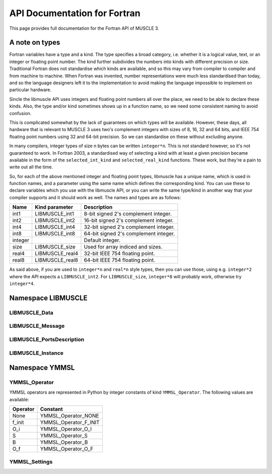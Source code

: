 .. _api-docs-fortran:

API Documentation for Fortran
=============================

This page provides full documentation for the Fortran API of MUSCLE 3.

A note on types
---------------

Fortran variables have a type and a kind. The type specifies a broad category,
i.e. whether it is a logical value, text, or an integer or floating point
number. The kind further subdivides the numbers into kinds with different
precision or size. Traditional Fortran does not standardise which kinds are
available, and so this may vary from compiler to compiler and from machine to
machine. When Fortran was invented, number representations were much less
standardised than today, and so the language designers left it to the
implementation to avoid making the language impossible to implement on
particular hardware.

Sincle the libmuscle API uses integers and floating point numbers all over the
place, we need to be able to declare these kinds. Also, the type and/or kind
sometimes shows up in a function name, so we need some consistent naming to
avoid confusion.

This is complicated somewhat by the lack of guarantees on which types will be
available. However, these days, all hardware that is relevant to MUSCLE 3 uses
two's complement integers with sizes of 8, 16, 32 and 64 bits, and IEEE 754
floating point numbers using 32 and 64-bit precision. So we can standardise on
these without excluding anyone.

In many compilers, integer types of size n bytes can be written ``integer*n``.
This is not standard however, so it's not guaranteed to work. In Fortran 2003,
a standardised way of selecting a kind with at least a given precision became
available in the form of the ``selected_int_kind`` and ``selected_real_kind``
functions. These work, but they're a pain to write out all the time.

So, for each of the above mentioned integer and floating point types, libmuscle
has a unique name, which is used in function names, and a parameter using the
same name which defines the corresponding kind. You can use these to declare
variables which you use with the libmuscle API, or you can write the same
type/kind in another way that your compiler supports and it should work as well.
The names and types are as follows:

+---------+-----------------+----------------------------------------+
|  Name   | Kind parameter  | Description                            |
+=========+=================+========================================+
|  int1   | LIBMUSCLE_int1  | 8-bit signed 2's complement integer.   |
+---------+-----------------+----------------------------------------+
|  int2   | LIBMUSCLE_int2  | 16-bit signed 2's complement integer.  |
+---------+-----------------+----------------------------------------+
|  int4   | LIBMUSCLE_int4  | 32-bit signed 2's complement integer.  |
+---------+-----------------+----------------------------------------+
|  int8   | LIBMUSCLE_int8  | 64-bit signed 2's complement integer.  |
+---------+-----------------+----------------------------------------+
| integer |                 | Default integer.                       |
+---------+-----------------+----------------------------------------+
|  size   | LIBMUSCLE_size  | Used for array indiced and sizes.      |
+---------+-----------------+----------------------------------------+
|  real4  | LIBMUSCLE_real4 | 32-bit IEEE 754 floating point.        |
+---------+-----------------+----------------------------------------+
|  real8  | LIBMUSCLE_real8 | 64-bit IEEE 754 floating point.        |
+---------+-----------------+----------------------------------------+

As said above, if you are used to ``integer*n`` and ``real*n`` style types, then
you can use those, using e.g. ``integer*2`` where the API expects a
``LIBMUSCLE_int2``. For ``LIBMUSCLE_size``, ``integer*8`` will probably work,
otherwise try ``integer*4``.


Namespace LIBMUSCLE
-------------------

.. f:module:: libmuscle
    :synopsis: Fortran module for libmuscle

.. f:currentmodule:: libmuscle

LIBMUSCLE_Data
``````````````
.. f:type:: LIBMUSCLE_Data

    Represents a libmuscle Data object. This is an opaque object that may be
    returned from and passed to libmuscle functions, but does not contain any
    directly accessible members.

    With respect to creation, assignment and copying, :f:type:`LIBMUSCLE_Data`
    objects act like Python objects: basic values (logicals, strings, integers
    and reals) get copied, while for lists, dictionaries, and byte arrays, the
    variable contains a reference which gets copied.

.. f:type:: LIBMUSCLE_DataConstRef

    Represents a read-only reference to a libmuscle Data object. This is an
    opaque object like :f:type:`LIBMUSCLE_Data`. DataConstRef objects work
    exactly the same as Data objects, except that the names of the corresponding
    functions start with ``LIBMUSCLE_DataConstRef``, and that only creation,
    freeing, and non-modifying operations are supported. Since these functions
    are otherwise identical, they are not documented separately here. If you
    want to know how to use say ``LIBMUSCLE_DataConstRef_as_int8``, look
    up :f:func:`LIBMUSCLE_Data_as_int8`.

    This class is mainly used to represent received messages, which should not
    be modified.

.. f:function:: LIBMUSCLE_Data_create()

    Creates a Data object representing nil.

    Nil is a special "no data" value, like nullptr in C++ or None in Python.

    :r obj: The new Data object
    :rtype obj: LIBMUSCLE_Data

.. f:function:: LIBMUSCLE_Data_create(value)

    Creates a Data object representing a logical value.

    :p logical value: The value to represent.
    :r obj: The new Data object
    :rtype obj: LIBMUSCLE_Data

.. f:function:: LIBMUSCLE_Data_create(value)

    Creates a Data object representing a character value.

    :p character value: The value to represent.
    :r obj: The new Data object
    :rtype obj: LIBMUSCLE_Data

.. f:function:: LIBMUSCLE_Data_create(value)

    Creates a Data object representing an integer value. Supported kinds are
    the default ``integer`` kind, and ``LIBMUSCLE_intN`` with N set to 1, 2, 4
    or 8. See the note at the top of this page for more on integer types in
    libmuscle.

    Note that while libmuscle supports unsigned integers, these don't exist
    in Fortran. They will be mapped to the corresponding signed type, which
    may cause a silent overflow if the number is out of the signed type's
    range.

    :p integer value: The value to represent (see above).
    :r obj: The new Data object
    :rtype obj: LIBMUSCLE_Data

.. f:function:: LIBMUSCLE_Data_create(value)

    Creates a Data object representing a real value. Supported kinds are
    ``LIBMUSCLE_real4`` and ``LIBMUSCLE_real8``. See the note at the top of this
    page for more on real types in libmuscle.

    :p real value: The value to represent.
    :r obj: The new Data object
    :rtype obj: LIBMUSCLE_Data

.. f:function:: LIBMUSCLE_Data_create(value)

    Creates a Data object containing a :f:type:`YMMSL_Settings` object.

    :p YMMSL_Settings value: The Settings value to represent.
    :r obj: The new Data object.
    :rtype obj: LIBMUSCLE_Data

.. f:function:: LIBMUSCLE_Data_create_dict()

    Creates a Data object containing an empty dictionary.

    :r obj: The new Data object
    :rtype obj: LIBMUSCLE_Data

.. f:function:: LIBMUSCLE_Data_create_list()

    Creates a Data object containing an empty list.

    :r obj: The new Data object
    :rtype obj: LIBMUSCLE_Data

.. f:function:: LIBMUSCLE_Data_create_nils(size)

    Creates a Data object containing a list of ``size`` nil values.

    :p integer size: The number of nil values to put into the list
        (kind=LIBMUSCLE_size).
    :r obj: The new Data object
    :rtype obj: LIBMUSCLE_Data

.. f:function:: LIBMUSCLE_Data_create_byte_array(size)

    Creates a Data object containing a byte array of the given number of bytes.

    :p integer size: The number of bytes to allocate for the array
            (LIBMUSCLE_size).
    :r obj: The new Data object.
    :rtype obj: LIBMUSCLE_Data

.. f:function:: LIBMUSCLE_Data_create_byte_array(buf)

    Creates a Data object referring to the given data.

    The buffer passed will not be copied! This creates a Data object that refers
    to your buffer, and you need to make sure that that buffer exists for as
    long as the Data object (and/or any copies of it) is used.

    Example:

    .. code-block:: fortran

        type(LIBMUSCLE_Data) :: d1
        character(len=1), dimension(1024) :: bytes
        character(len=1), dimension(:), allocatable :: buf

        ! Create some data
        do i = 1, 1024
            bytes(i) = achar(mod(i, 256))
        end do

        ! Create a Data object referring to it
        d1 = LIBMUSCLE_Data_create_byte_array(bytes)
        ! Now d1 contains a byte array of size 1024

        ! Extract the data again, into a new buffer
        allocate(buf(LIBMUSCLE_Data_size(d1)))
        call LIBMUSCLE_Data_as_byte_array(d1, buf)
        ! Now, ichar(buf(i)) equals mod(i, 256)

        ! Clean up the buffer and the Data object
        deallocate(buf)
        call LIBMUSCLE_Data_free(d1)

    :p character buf: An array of characters to refer to.
    :r obj: The new Data object
    :rtype obj: LIBMUSCLE_Data

.. f:subroutine:: LIBMUSCLE_Data_free(self)

    Frees a Data object.

    This frees the resources associated with the given Data object. Do not use
    the object for anything after calling this, because it will be invalid.

    :p LIBMUSCLE_Data self: The Data object to free.

.. f:subroutine:: LIBMUSCLE_Data_set(self, value)

    Assigns the value of Data object ``value`` to Data object ``self``. Both
    ``value`` and ``self`` must have a value (nil is okay, but an uninitialised
    :f:type:`LIBMUSCLE_Data` is not). If ``value`` holds a basic type, then the
    value will be copied into ``self``, overwriting any previous value in
    ``self``. If ``value`` holds a list, dict, or byte array, then ``self`` will
    end up referring to the same object as ``value``.

    If you haven't created ``self`` yet, then it's shorter to use
    :f:func:`LIBMUSCLE_Data_create`.

    This is the equivalent of ``self = value`` in C++ or Python.

    :p LIBMUSCLE_Data self: The Data object to assign to.
    :p LIBMUSCLE_Data value: The Data object to assign from.

.. f:subroutine:: LIBMUSCLE_Data_set(self, value)

    Assigns the value of ``value`` to ``self``. ``self`` must be an initialised
    :f:type:`LIBMUSCLE_Data` object. If your target :f:type:`LIBMUSCLE_Data`
    object does not exist yet, use :f:func:`LIBMUSCLE_Data_create` instead.

    This is the equivalent of ``self = value`` in C++ or Python.

    Value may be of types ``logical``, ``character``, ``integer`` or ``real``.
    Integer kinds may be those representing 8-bit, 16-bit, 32-bit and 64-bit
    values, real kinds may be 32-bit single and 64-bit double precision.

    :p LIBMUSCLE_Data self: The Data object to assign to.
    :p ``see_above`` value: The value to assign from.

.. f:function:: LIBMUSCLE_Data_is_a_logical(self)

    Determine whether the Data object contains a logical (boolean) value.

    :p LIBMUSCLE_Data self: The Data object to inspect.
    :r is: True if the object contains a logical value.
    :rtype is: logical

.. f:function:: LIBMUSCLE_Data_is_a_character(self)

    Determine whether the Data object contains a character (string) value.

    :p LIBMUSCLE_Data self: The Data object to inspect.
    :r is: True if the object contains a character value.
    :rtype is: logical

.. f:function:: LIBMUSCLE_Data_is_a_int(self)

    Determine whether the Data object contains an integer value.

    :p LIBMUSCLE_Data self: The Data object to inspect.
    :r is: True if the object contains an integer value.
    :rtype is: logical

.. f:function:: LIBMUSCLE_Data_is_a_int1(self)

    Determine whether the Data object contains an integer value.

    :p LIBMUSCLE_Data self: The Data object to inspect.
    :r is: True if the object contains an integer value.
    :rtype is: logical

.. f:function:: LIBMUSCLE_Data_is_a_int2(self)

    Determine whether the Data object contains an integer value.

    :p LIBMUSCLE_Data self: The Data object to inspect.
    :r is: True if the object contains an integer value.
    :rtype is: logical

.. f:function:: LIBMUSCLE_Data_is_a_int4(self)

    Determine whether the Data object contains an integer value.

    :p LIBMUSCLE_Data self: The Data object to inspect.
    :r is: True if the object contains an integer value.
    :rtype is: logical

.. f:function:: LIBMUSCLE_Data_is_a_real4(self)

    Determine whether the Data object contains a single precision floating
    point value.

    :p LIBMUSCLE_Data self: The Data object to inspect.
    :r is: True if the object contains a single precision float value.
    :rtype is: logical

.. f:function:: LIBMUSCLE_Data_is_a_real8(self)

    Determine whether the Data object contains a double precision floating
    point value.

    :p LIBMUSCLE_Data self: The Data object to inspect.
    :r is: True if the object contains a double precision float value.
    :rtype is: logical

.. f:function:: LIBMUSCLE_Data_is_a_settings(self)

    Determine whether the Data object contains a Settings value.

    :p LIBMUSCLE_Data self: The Data object to inspect.
    :r is: True if the object contains a Settings value.
    :rtype is: logical

.. f:function:: LIBMUSCLE_Data_is_nil(self)

    Determine whether the Data object contains a nil value.

    :p LIBMUSCLE_Data self: The Data object to inspect.
    :r is: True if the object contains a nil value.
    :rtype is: logical

.. f:function:: LIBMUSCLE_Data_is_a_dict(self)

    Determine whether the Data object contains a dictionary value.

    :p LIBMUSCLE_Data self: The Data object to inspect.
    :r is: True if the object contains a dictionary.
    :rtype is: logical

.. f:function:: LIBMUSCLE_Data_is_a_list(self)

    Determine whether the Data object contains a list value.

    :p LIBMUSCLE_Data self: The Data object to inspect.
    :r is: True if the object contains a list.
    :rtype is: logical

.. f:function:: LIBMUSCLE_Data_is_a_byte_array(self)

    Determine whether the Data object contains a byte array value.

    :p LIBMUSCLE_Data self: The Data object to inspect.
    :r is: True if the object contains a byte array.
    :rtype is: logical

.. f:function:: LIBMUSCLE_Data_size(self)

    Returns the size of a list (number of items), dict (number of key/value
    pairs), or byte array (number of bytes).

    :p LIBMUSCLE_Data self: The Data object to get the size of.
    :r size: The size of the object.
    :rtype size: integer (kind=LIBMUSCLE_size)

.. f:function:: LIBMUSCLE_Data_as_logical(self, err_code, err_msg)

    Access a logical value.

    You can use :f:func:`LIBMUSCLE_Data_is_a_logical` to ascertain that the Data
    object contains a logical value.

    If the Data object does not contain a logical (boolean) value, then an error
    message will be printed and execution will be halted.

    Alternatively, you can pass an argument for ``err_code``, or for both
    ``err_code`` and ``err_msg``, to catch the error.

    If ``err_code`` equals ``LIBMUSCLE_success`` after the call, then the
    returned value is the logical value held in this Data object. If it equals
    ``LIBMUSCLE_runtime_error``, the Data value did not contain a logical
    (boolean) value. If you passed an ``err_msg`` argument as well, then the
    passed variable will contain an appropriate error message in case of error,
    and needs to be deallocated (using ``deallocate()``) when you're done with
    it.

    Example:

    .. code-block:: fortran

        type(LIBMUSCLE_Data) :: mydata
        integer :: err_code
        logical :: val
        character(len=:), allocatable :: str, err_msg

        ! Create data object containing a logical value
        mydata = LIBMUSCLE_Data_create(.true.)
        ! Retrieve the value
        val = LIBMUSCLE_Data_as_logical(mydata)
        ! val equals .true. here
        ! Attempt to (incorrectly) retrieve a character value
        str = LIBMUSCLE_Data_as_character(mydata, err_code, err_msg)
        if (err_code .ne. LIBMUSCLE_success) then
            print *, err_msg
            ! Need to free the memory if an error message was returned
            deallocate(err_msg)
        end if
        ! Free the data object
        call LIBMUSCLE_Data_free(mydata)

    :p LIBMUSCLE_Data self: The Data object to get a logical value out of.
    :p integer err_code: An error code output (optional).
    :p character err_msg: An error message output (allocatable, optional).
    :r value: The value.
    :rtype value: logical

.. f:function:: LIBMUSCLE_Data_as_character(self, err_code, err_msg)

    Access a character (string) value.

    You can use :f:func:`LIBMUSCLE_Data_is_a_character` to ascertain that the
    Data object contains a character value.

    If the Data object does not contain a character (string) value, then an
    error message will be printed and execution will be halted.

    Alternatively, you can pass an argument for ``err_code``, or for both
    ``err_code`` and ``err_msg``, to catch the error.

    If ``err_code`` equals ``LIBMUSCLE_success`` after the call, then the
    returned value is the character value held in this Data object. If it equals
    ``LIBMUSCLE_runtime_error``, the Data value did not contain a character
    (string) value. If you passed an ``err_msg`` argument as well, then the
    passed variable will contain an appropriate error message in case of error,
    and needs to be deallocated (using ``deallocate()``) when you're done with
    it.

    Note that the result variable will be allocated (unless an error occurs),
    and must be deallocated when you're done with the resulting string, or
    you'll have a memory leak.

    Example:

    .. code-block:: fortran

        type(LIBMUSCLE_Data) :: mydata
        character(len=:), allocatable :: str

        ! Create a data object containing a character value
        mydata = LIBMUSCLE_Data_create('Example')
        ! Retrieve the value
        str = LIBMUSCLE_Data_as_character(mydata)
        ! Free the retrieved copy of the character
        deallocate(str)
        ! Free the data object
        call LIBMUSCLE_Data_free(mydat

    See :f:func:`LIBMUSCLE_Data_as_logical` for an example of error handling.

    :p LIBMUSCLE_Data self The Data object to get a character out of.
    :p integer err_code: An error code output (optional)
    :p character err_msg: An error message output (allocatable, optional).
    :r value: The value.
    :rtype value: character(len=:), allocatable

.. f:function:: LIBMUSCLE_Data_as_int(self, err_code, err_msg)

    Access an integer value of default kind.

    You can use :f:func:`LIBMUSCLE_Data_is_a_int` to ascertain that the Data
    object contains a default integer value.

    If the Data object does not contain an integer value, then an error
    message will be printed and execution will be halted.

    Alternatively, you can pass an argument for ``err_code``, or for both
    ``err_code`` and ``err_msg``, to catch the error.

    If ``err_code`` equals ``LIBMUSCLE_success`` after the call, then the
    returned value is the integer value held in this Data object. If it equals
    ``LIBMUSCLE_runtime_error``, the Data value did not contain an integer
    value. If you passed an ``err_msg`` argument as well, then the passed
    variable will contain an appropriate error message in case of error, and
    needs to be deallocated (using ``deallocate()``) when you're done with it.

    Example:

    .. code-block:: fortran

        type(LIBMUSCLE_Data) :: mydata
        integer :: number

        ! Create a data object containing an integer value
        mydata = LIBMUSCLE_Data_create(42424242)
        ! Retrieve the value
        number = LIBMUSCLE_Data_as_int(mydata)
        ! Free the data object
        call LIBMUSCLE_Data_free(mydata)

    See :f:func:`LIBMUSCLE_Data_as_logical` for an example of error handling.

    :p LIBMUSCLE_Data self The Data object to get an integer value out of.
    :p integer err_code: An error code output (optional)
    :p character err_msg: An error message output (allocatable, optional).
    :r value: The value.
    :rtype value: integer

.. f:function:: LIBMUSCLE_Data_as_int1(self, err_code, err_msg)

    Access an int value that fits in 8 bits.

    You can use :f:func:`LIBMUSCLE_Data_is_a_int1` to ascertain that the Data
    object contains an ``int1`` value.

    If the Data object does not contain a ``LIBMUSCLE_int1`` (integer with
    ``selected_int_kind(2)``) value, then an error message will be printed and
    execution will be halted.

    Alternatively, you can pass an argument for ``err_code``, or for both
    ``err_code`` and ``err_msg``, to catch the error.

    If ``err_code`` equals ``LIBMUSCLE_success`` after the call, then the
    returned value is the integer value held in this Data object. If it equals
    ``LIBMUSCLE_runtime_error``, the Data value did not contain an integer
    value. If you passed an ``err_msg`` argument as well, then the passed
    variable will contain an appropriate error message in case of error, and
    needs to be deallocated (using ``deallocate()``) when you're done with it.

    Example:

    .. code-block:: fortran

        type(LIBMUSCLE_Data) :: mydata
        integer(kind=LIBMUSCLE_int1) :: number

        ! Create a data object containing an integer value
        mydata = LIBMUSCLE_Data_create(42_LIBMUSCLE_int1)
        ! Retrieve the value
        number = LIBMUSCLE_Data_as_int1(mydata)
        ! Free the data object
        call LIBMUSCLE_Data_free(mydata)

    See :f:func:`LIBMUSCLE_Data_as_logical` for an example of error handling.

    :p LIBMUSCLE_Data self The Data object to get an integer value out of.
    :p integer err_code: An error code output (optional)
    :p character err_msg: An error message output (allocatable, optional).
    :r value: The value.
    :rtype value: integer(kind=LIBMUSCLE_int1)

.. f:function:: LIBMUSCLE_Data_as_int2(self, err_code, err_msg)

    Access an int value that fits in 16 bits.

    You can use :f:func:`LIBMUSCLE_Data_is_a_int2` to ascertain that the Data
    object contains an integer value.

    If the Data object does not contain a ``LIBMUSCLE_int2`` (integer with
    ``selected_int_kind(4)``) value, then an error message will be printed and
    execution will be halted.

    Alternatively, you can pass an argument for ``err_code``, or for both
    ``err_code`` and ``err_msg``, to catch the error.

    If ``err_code`` equals ``LIBMUSCLE_success`` after the call, then the
    returned value is the integer value held in this Data object. If it equals
    ``LIBMUSCLE_runtime_error``, the Data value did not contain an integer
    value. If you passed an ``err_msg`` argument as well, then the passed
    variable will contain an appropriate error message in case of error, and
    needs to be deallocated (using ``deallocate()``) when you're done with it.

    Example:

    .. code-block:: fortran

        type(LIBMUSCLE_Data) :: mydata
        integer(kind=LIBMUSCLE_int2) :: number

        ! Create a data object containing an integer value
        mydata = LIBMUSCLE_Data_create(4242_LIBMUSCLE_int2)
        ! Retrieve the value
        number = LIBMUSCLE_Data_as_int2(mydata)
        ! Free the data object
        call LIBMUSCLE_Data_free(mydata)

    See :f:func:`LIBMUSCLE_Data_as_logical` for an example of error handling.

    :p LIBMUSCLE_Data self The Data object to get an integer value out of.
    :p integer err_code: An error code output (optional)
    :p character err_msg: An error message output (allocatable, optional).
    :r value: The value.
    :rtype value: integer(kind=LIBMUSCLE_int2)

.. f:function:: LIBMUSCLE_Data_as_int4(self, err_code, err_msg)

    Access an integer value.

    You can use :f:func:`LIBMUSCLE_Data_is_a_int4` to ascertain that the Data
    object contains an integer value of kind ``LIBMUSCLE_int4``.

    If the Data object does not contain an int (integer) value, then an error
    message will be printed and execution will be halted.

    Alternatively, you can pass an argument for ``err_code``, or for both
    ``err_code`` and ``err_msg``, to catch the error.

    If ``err_code`` equals ``LIBMUSCLE_success`` after the call, then the
    returned value is the integer value held in this Data object. If it equals
    ``LIBMUSCLE_runtime_error``, the Data value did not contain an integer
    value. If you passed an ``err_msg`` argument as well, then the passed
    variable will contain an appropriate error message in case of error, and
    needs to be deallocated (using ``deallocate()``) when you're done with it.

    Example:

    .. code-block:: fortran

        type(LIBMUSCLE_Data) :: mydata
        integer(LIBMUSCLE_int4) :: number

        ! Create a data object containing an integer value
        mydata = LIBMUSCLE_Data_create(42424242_LIBMUSCLE_int4)
        ! Retrieve the value
        number = LIBMUSCLE_Data_as_int4(mydata)
        ! Free the data object
        call LIBMUSCLE_Data_free(mydata)

    See :f:func:`LIBMUSCLE_Data_as_logical` for an example of error handling.

    :p LIBMUSCLE_Data self The Data object to get an integer value out of.
    :p integer err_code: An error code output (optional)
    :p character err_msg: An error message output (allocatable, optional).
    :r value: The value.
    :rtype value: integer(LIBMUSCLE_int4)

.. f:function:: LIBMUSCLE_Data_as_int8(self, err_code, err_msg)

    Access an integer value of kind ``LIBMUSCLE_int8``..

    You can use :f:func:`LIBMUSCLE_Data_is_a_int8` to ascertain that the Data
    object contains a 64-bit integer value.

    If the Data object does not contain a ``LIBMUSCLE_int8`` (integer with
    ``selected_int_kind(18)``) value, then an error message will be printed and
    execution will be halted.

    Alternatively, you can pass an argument for ``err_code``, or for both
    ``err_code`` and ``err_msg``, to catch the error.

    If ``err_code`` equals ``LIBMUSCLE_success`` after the call, then the
    returned value is the integer value held in this Data object. If it equals
    ``LIBMUSCLE_runtime_error``, the Data value did not contain an integer
    value. If you passed an ``err_msg`` argument as well, then the passed
    variable will contain an appropriate error message in case of error, and
    needs to be deallocated (using ``deallocate()``) when you're done with it.

    Example:

    .. code-block:: fortran

        type(LIBMUSCLE_Data) :: mydata
        integer(kind=LIBMUSCLE_int8) :: number

        ! Create a data object containing an integer value
        mydata = LIBMUSCLE_Data_create(123456789123456789_LIBMUSCLE_int8)
        ! Retrieve the value
        number = LIBMUSCLE_Data_as_int8(mydata)
        ! Free the data object
        call LIBMUSCLE_Data_free(mydata)

    See :f:func:`LIBMUSCLE_Data_as_logical` for an example of error handling.

    :p LIBMUSCLE_Data self: The Data object to get an integer value out of.
    :p integer err_code: An error code output (optional)
    :p character err_msg: An error message output (allocatable, optional).
    :r value: The value.
    :rtype value: integer(kind=LIBMUSCLE_int8)

.. f:function:: LIBMUSCLE_Data_as_real4(self, err_code, err_msg)

    Access a single-precision (4 byte) real value.

    You can use :f:func:`LIBMUSCLE_Data_is_a_real4` to ascertain that the Data
    object contains a single-precision real value.

    If the Data object does not contain a ``LIBMUSCLE_real4`` (real with
    ``selected_real_kind(6)``) value, then an error message will be printed and
    execution will be halted.

    Alternatively, you can pass an argument for ``err_code``, or for both
    ``err_code`` and ``err_msg``, to catch the error.

    If ``err_code`` equals ``LIBMUSCLE_success`` after the call, then the
    returned value is the real value held in this Data object. If it equals
    ``LIBMUSCLE_runtime_error``, the Data value did not contain a real
    value. If you passed an ``err_msg`` argument as well, then the passed
    variable will contain an appropriate error message in case of error, and
    needs to be deallocated (using ``deallocate()``) when you're done with it.

    Example:

    .. code-block:: fortran

        type(LIBMUSCLE_Data) :: mydata
        real(kind=LIBMUSCLE_real4) :: number

        ! Create a data object containing a real value
        mydata = LIBMUSCLE_Data_create(42.0)
        ! Retrieve the value
        number = LIBMUSCLE_Data_as_real4(mydata)
        ! Free the data object
        call LIBMUSCLE_Data_free(mydata)

    See :f:func:`LIBMUSCLE_Data_as_logical` for an example of error handling.

    :p LIBMUSCLE_Data self: The Data object to get a single-precision real
            value out of.
    :p integer err_code: An error code output (optional)
    :p character err_msg: An error message output (allocatable, optional).
    :r value: The value.
    :rtype value: real(kind=LIBMUSCLE_real4)

.. f:function:: LIBMUSCLE_Data_as_real8(self, err_code, err_msg)

    Access a double-precision (8 byte) real value.

    You can use :f:func:`LIBMUSCLE_Data_is_a_real8` to ascertain that the Data
    object contains a double-precision real value.

    If the Data object does not contain a ``LIBMUSCLE_real8`` (real with
    ``selected_real_kind(15)``) value, then an error message will be printed and
    execution will be halted.

    Alternatively, you can pass an argument for ``err_code``, or for both
    ``err_code`` and ``err_msg``, to catch the error.

    If ``err_code`` equals ``LIBMUSCLE_success`` after the call, then the
    returned value is the real value held in this Data object. If it equals
    ``LIBMUSCLE_runtime_error``, the Data value did not contain a real
    value. If you passed an ``err_msg`` argument as well, then the passed
    variable will contain an appropriate error message in case of error, and
    needs to be deallocated (using ``deallocate()``) when you're done with it.

    Example:

    .. code-block:: fortran

        type(LIBMUSCLE_Data) :: mydata
        real(kind=LIBMUSCLE_real8) :: number

        ! Create a data object containing a real value
        mydata = LIBMUSCLE_Data_create(42.0d0)
        ! Retrieve the value
        number = LIBMUSCLE_Data_as_real8(mydata)
        ! Free the data object
        call LIBMUSCLE_Data_free(mydata)

    See :f:func:`LIBMUSCLE_Data_as_logical` for an example of error handling.

    :p LIBMUSCLE_Data self: The Data object to get a double-precision real value
            out of.
    :p integer err_code: An error code output (optional)
    :p character err_msg: An error message output (allocatable, optional).
    :r value: The value.
    :rtype value: real(kind=LIBMUSCLE_real8)

.. f:function:: LIBMUSCLE_Data_as_settings(self, err_code, err_msg)

    Access a :f:type:`YMMSL_Settings` value.

    You can use :f:func:`LIBMUSCLE_Data_is_a_settings` to ascertain that the
    Data object contains a Settings-type value.

    If the Data object does not contain a :f:type:`YMMSL_Settings` value, then
    an error message will be printed and execution will be halted.

    Alternatively, you can pass an argument for ``err_code``, or for both
    ``err_code`` and ``err_msg``, to catch the error.

    If ``err_code`` equals ``LIBMUSCLE_success`` after the call, then the
    returned value is the value held in this Data object. If it equals
    ``LIBMUSCLE_runtime_error``, the Data value did not contain a Settings
    value. If you passed an ``err_msg`` argument as well, then the passed
    variable will contain an appropriate error message in case of error, and
    needs to be deallocated (using ``deallocate()``) when you're done with it.

    Example:

    .. code-block:: fortran

        type(LIBMUSCLE_Data) :: mydata
        type(YMMSL_Settings) :: settings1, settings2

        ! Create a Settings object
        settings1 = YMMSL_Settings_create()
        ! Create a data object containing the Settings value
        mydata = LIBMUSCLE_Data_create(settings1)
        ! Retrieve the value
        settings2 = LIBMUSCLE_Data_as_settings(mydata)
        ! Free the data object and the settings objects
        call YMMSL_Settings_free(settings1)
        call YMMSL_Settings_free(settings2)
        call LIBMUSCLE_Data_free(mydata)

    See :f:func:`LIBMUSCLE_Data_as_logical` for an example of error handling.

    :p LIBMUSCLE_Data self: The Data object to get a Settings value out of.
    :p integer err_code: An error code output (optional)
    :p character err_msg: An error message output (allocatable, optional).
    :r value: The value.
    :rtype value: type(YMMSL_Settings)

.. f:subroutine:: LIBMUSCLE_Data_as_byte_array(self, buf, err_code, err_msg)

    Access a byte array value by copying it into ``buf``.

    You can use :f:func:`LIBMUSCLE_Data_is_a_byte_array` to ascertain that the
    Data object contains a byte array value. You can use
    :f:func:`LIBMUSCLE_Data_size` to get the number of bytes stored.

    If the Data object does not contain a byte array (character array) value,
    then an error message will be printed and execution will be halted.

    Alternatively, you can pass an argument for ``err_code``, or for both
    ``err_code`` and ``err_msg``, to catch the error.

    If ``err_code`` equals ``LIBMUSCLE_success`` after the call, then the
    contents of this variable will have been copied into ``buf``. If it equals
    ``LIBMUSCLE_runtime_error``, the Data value did not contain a byte array
    value. If you passed an ``err_msg`` argument as well, then the passed
    variable will contain an appropriate error message in case of error, and
    needs to be deallocated (using ``deallocate()``) when you're done with it.

    See :f:func:`LIBMUSCLE_Data_create_byte_array` for an example of
    creating and extracting byte array values. See
    :f:func:`LIBMUSCLE_Data_as_logical` for an example of error handling.

    :p LIBMUSCLE_Data self: The Data object to get a byte array out of.
    :p character buf: A buffer large enough to hold the contents of the data
            object.
    :p integer err_code: An error code output (optional).
    :p character err_msg: An error message output (allocatable, optional).

.. f:function:: LIBMUSCLE_Data_get_item(self, i, err_code, err_msg)

    Access an item in a list.

    This function is only valid for Data objects containing a list. You
    can use :f:func:`LIBMUSCLE_Data_is_a_list` to check whether that is the
    case.

    This returns a :f:type:`LIBMUSCLE_Data` object containing the value at the
    given index in the list object. If ``self`` does not contain a list, the
    result will be invalid, and ``err_code`` will be set to
    ``LIBMUSCLE_runtime_error``. If ``i`` is negative, zero, or larger than the
    number of items in the list (see :f:func:`LIBMUSCLE_Data_size`),
    ``err_code`` will be set to ``LIBMUSCLE_out_of_range``, and the result will
    be invalid.

    As with any returned :f:type:`LIBMUSCLE_Data` object, the result needs to be
    freed via :f:func:`LIBMUSCLE_Data_free` once you're done with it. Setting
    the value of the returned object will update the list, but it's easier and
    safer to use :f:func:`LIBMUSCLE_Data_set_item` instead.

    Example:

    .. code-block:: fortran

        type(LIBMUSCLE_Data) :: d1, d2

        d1 = LIBMUSCLE_Data_create_nils(10_LIBMUSCLE_size)
        d2 = LIBMUSCLE_Data_get_item(d1, 5_LIBMUSCLE_size)
        ! LIBMUSCLE_Data_is_nil(d2) returns .true. here
        call LIBMUSCLE_Data_free(d2)
        call LIBMUSCLE_Data_free(d1)

    See :f:func:`LIBMUSCLE_Data_as_logical` for an example of error handling.

    :p LIBMUSCLE_Data self: The Data object to get an item out of.
    :p integer i: The index to get the value at, in range [1..size]
            (kind=LIBMUSCLE_size)
    :p integer err_code: An error code output (optional).
    :p character err_msg: An error message output (allocatable, optional).
    :r value: The value at the corresponding index.
    :rtype value: LIBMUSCLE_Data

.. f:function:: LIBMUSCLE_Data_get_item(self, key, err_code, err_msg)

    Access an item in a dictionary.

    This function is only valid for Data objects containing a dictionary. You
    can use :f:func:`LIBMUSCLE_Data_is_a_dict` to check whether that is the
    case.

    This returns a :f:type:`LIBMUSCLE_Data` object containing the value
    associated with the given key in the dictionary object. If ``self`` does not
    contain a dictionary, the result will be invalid, and ``err_code`` will be
    set to ``LIBMUSCLE_runtime_error``. If ``key`` does not exist in this
    dictionary, ``err_code`` will be set to ``LIBMUSCLE_out_of_range``, and the
    result will be invalid.

    As with any returned :f:type:`LIBMUSCLE_Data` object, the result needs to be
    freed via :f:func:`LIBMUSCLE_Data_free` once you're done with it. Note that
    the returned object will be invalidated if a new key is added to the
    dictionary.  Assigning to the returned object will update the dictionary,
    but it's easier and safer to use :f:func:`LIBMUSCLE_Data_set_item` instead.

    Example:

    .. code-block:: fortran

        type(LIBMUSCLE_Data) :: d1, d2, d3
        character(len=:), allocatable :: s1

        d1 = LIBMUSCLE_Data_create_dict()
        call LIBMUSCLE_Data_set_item(d1, 'key1', 'value1')
        d3 = LIBMUSCLE_Data_get_item(d1, 'key1')
        s1 = LIBMUSCLE_Data_as_character(d3)
        print *, s1     ! prints 'value1'
        deallocate(s1)
        call LIBMUSCLE_Data_free(d3)
        call LIBMUSCLE_Data_free(d2)
        call LIBMUSCLE_Data_free(d1)

    See :f:func:`LIBMUSCLE_Data_as_logical` for an example of error handling.

    :p LIBMUSCLE_Data self: The Data object to get an item out of.
    :p character key: The key to get the value for.
    :p integer err_code: An error code output (optional).
    :p character err_msg: An error message output (allocatable, optional).
    :r value: The value corresponding to the selected key.
    :rtype value: LIBMUSCLE_Data

.. f:subroutine:: LIBMUSCLE_Data_set_item(self, i, value, err_code, err_msg)

    Set an item in a list.

    This function is only valid for Data objects containing a list. You can
    use :f:func:`LIBMUSCLE_Data_is_a_list` to check whether that is the case.

    This subroutine sets the ``i``'th value in the list to ``value``. If a value
    is already stored at this position, then it will be replaced. If the Data
    object does not contain a list, ``err_code`` will be set to
    ``LIBMUSCLE_runtime_error``. If the position ``i`` is zero, negative, or
    larger than the size of the list, ``err_code`` will be set to
    ``LIBMUSCLE_out_of_range``.

    ``value`` may be of type logical, character, integer, real, or Data. See
    :f:func:`LIBMUSCLE_Data_get_item` for an example. See
    :f:func:`LIBMUSCLE_Data_as_logical` for an example of error handling.

    :p LIBMUSCLE_Data self: The Data object to set an item value on.
    :p integer i: The position to set the value for, in range [1..size]
            (kind=LIBMUSCLE_size).
    :p see_above value: The value to set.
    :p integer err_code: An error code output (optional).
    :p character err_msg: An error message output (allocatable, optional)

.. f:subroutine:: LIBMUSCLE_Data_set_item(self, key, value, err_code, err_msg)

    Set an item in a dictionary.

    This function is only valid for Data objects containing a dictionary. You
    can use :f:func:`LIBMUSCLE_Data_is_a_dict` to check whether that is the
    case.

    This subroutine sets the value stored under ``key`` to ``value``. If a value
    is already stored under this key, then it will be replaced. If the Data
    object does not contain a dictionary, ``err_code`` will be set to
    ``LIBMUSCLE_runtime_error``.

    ``value`` may be of type logical, character, integer, real, or Data. See
    :f:func:`LIBMUSCLE_Data_get_item` for an example. See
    :f:func:`LIBMUSCLE_Data_as_logical` for an example of error handling.

    :p LIBMUSCLE_Data self: The Data object to set an item value on.
    :p character key: The key to set the value for.
    :p see_above value: The value to set.
    :p integer err_code: An error code output (optional).
    :p character err_msg: An error message output (allocatable, optional)

.. f:function:: LIBMUSCLE_Data_key(self, i, err_code, err_msg)

    Get the i'th key in the dictionary.

    This function is only valid for Data objects containing a dictionary. You
    can use :f:func:`LIBMUSCLE_Data_is_a_dict` to check whether that is the
    case.

    The indices range from 1 to the number of items in the dictionary
    (inclusive), as usual in Fortran. Use :f:func:`LIBMUSCLE_Data_size` to get
    the number of items. Note that changes to the dictionary (e.g. inserting a
    new key) may change the order in which the key-value pairs are retrieved by
    this function. It's best to not change the dictionary while iterating
    through it.

    As always when a character value is returned by MUSCLE, the variable it ends
    up in must be allocatable, and must be deallocated after use.

    The corresponding value may be obtained via
    :f:func:`LIBMUSCLE_Data_value(i)`.

    .. code-block:: fortran

        type(LIBMUSCLE_Data) :: d1, val
        character(len=:), allocatable :: key, cval
        integer (kind=LIBMUSCLE_size) :: i
        integer intval

        d1 = LIBMUSCLE_Data_create_dict()
        call LIBMUSCLE_Data_set_item(d1, 'key1', 'value1')
        call LIBMUSCLE_Data_set_item(d1, 'key2', 'value2')

        do i = 1, LIBMUSCLE_Data_size(d1)
            key = LIBMUSCLE_Data_key(d1, i)
            val = LIBMUSCLE_Data_value(d1, i)
            cval = LIBMUSCLE_Data_as_character(val)
            print '(a8, a8)', key, cval
            deallocate(key)
            deallocate(cval)
            LIBMUSCLE_Data_free(val)
        end do

        call LIBMUSCLE_Data_free(d1)

    :p LIBMUSCLE_Data self: The Data object to get a key for.
    :p integer i: The index of the key to retrieve (LIBMUSCLE_size)
    :p integer err_code: An error code output (optional).
    :p character err_msg: An error message output (allocatable, optional).
    :r key: The key at the given index.
    :rtype key: character (allocatable)

.. f:function:: LIBMUSCLE_Data_value(self, i, err_code, err_msg)

    Get the i'th value in the dictionary.

    This function is only valid for Data objects containing a dictionary. You
    can use :f:func:`LIBMUSCLE_Data_is_a_dict` to check whether that is the
    case.

    The indices range from 1 to the number of items in the dictionary
    (inclusive), as usual in Fortran. Use :f:func:`LIBMUSCLE_Data_size` to get
    the number of items. Note that changes to the dictionary (e.g. inserting a
    new key) may change the order in which the key-value pairs are retrieved by
    this function. It's best to not change the dictionary while iterating
    through it.

    The corresponding key may be obtained via :f:func:`LIBMUSCLE_Data_key`. See
    there for an example as well.

    :p LIBMUSCLE_Data self: The Data object to get a value for.
    :p integer i: The index of the key to retrieve (LIBMUSCLE_size)
    :p integer err_code: An error code output (optional).
    :p character err_msg: An error message output (allocatable, optional).
    :r value: The value at the given index
    :rtype value: LIBMUSCLE_Data

LIBMUSCLE_Message
`````````````````
.. f:type:: LIBMUSCLE_Message

    Represents a message to be sent or that has been received.

    Messages have four attributes: A timestamp, an optional next timestamp,
    some data, and optional overlay settings.

    The timestamp holds the simulation time (not wallclock time) to which the
    data in this message corresponds. If a next timestamp is set, then that
    represents the simulation time of the next timestap of the model that
    generated the message. The data is the content of the message, and is
    model-specific. Overlay settings may be passed along with a message, and
    will be overlaid onto the receiving model's settings; this is normally only
    used by special simulation components.

.. f:function:: LIBMUSCLE_Message_create(timestamp, data)

    Create a new Message object.

    :p LIBMUSCLE_real8 timestamp: The simulated time to which the data in this
            message applies.
    :p LIBMUSCLE_Data data: An object to send or that was received

.. f:function:: LIBMUSCLE_Message_create(timestamp, next_timestamp, data)

    Create a new Message object.

    :p LIBMUSCLE_real8 timestamp: The simulated time to which the data in this
            message applies.
    :p LIBMUSCLE_real8 next_timestamp: Simulation time of the next message to
            be transmitted.
    :p LIBMUSCLE_Data data: An object to send or that was received

.. f:function:: LIBMUSCLE_Message_create(timestamp, data, settings)

    Create a new Message object.

    :p LIBMUSCLE_real8 timestamp: The simulated time to which the data in this
            message applies.
    :p LIBMUSCLE_Data data: An object to send or that was received
    :p YMMSL_Settings settings: Overlay settings to send or that were received.

.. f:function:: LIBMUSCLE_Message_create(timestamp, next_timestamp, data, settings)

    Create a new Message object.

    :p LIBMUSCLE_real8 timestamp: The simulated time to which the data in this
            message applies.
    :p LIBMUSCLE_real8 next_timestamp: Simulation time of the next message to
            be transmitted.
    :p LIBMUSCLE_Data data: An object to send or that was received
    :p YMMSL_Settings settings: Overlay settings to send or that were received.

.. f:function:: LIBMUSCLE_Message_timestamp(self)

    Returns the timestamp associated with the message.

    This is the simulated time to which the data in this message applies.

    :r timestamp: The timestamp.
    :rtype timestamp: LIBMUSCLE_real8

.. f:subroutine:: LIBMUSCLE_Message_set_timestamp(self, timestamp)

    Sets the timestamp associated with this message.

    This should be the simulated time to which the data in this message applies.

    :p LIBMUSCLE_Message self: The Message object to modify.
    :p timestamp: The timestamp to set.

.. f:function:: LIBMUSCLE_Message_has_next_timestamp(self)

    Returns whether the message has a next timestamp set.

    :p LIBMUSCLE_Message self: The Message object to inspect.
    :r has_next_timestamp: ``.true.`` if there's a next timestamp.
    :rtype has_next_timestamp: logical

.. f:function:: LIBMUSCLE_Message_next_timestamp(self)

    Returns the message's next timestamp.

    Only call if :f:func:`LIBMUSCLE_Message_has_next_timestamp` returns
    ``.true.``.

    :p LIBMUSCLE_Message self: The Message object to inspect.
    :r next_timestamp: The next timestamp for this message.
    :rtype next_timestamp: LIBMUSCLE_real8

.. f:subroutine:: LIBMUSCLE_Message_set_next_timestamp(self, timestamp)

    Sets the next timestamp associated with this message.

    This should be the simulated time of the next timestep of the model.

    :p LIBMUSCLE_Message self: The Message object to modify.
    :p timestamp: The timestamp to set.

.. f:subroutine:: LIBMUSCLE_Message_unset_next_timestamp(self)

    Unsets the next timestamp associated with this message.

    After calling this, :f:func:`LIBMUSCLE_Message_has_next_timestamp` will
    return ``.false.``.

    :p LIBMUSCLE_Message self: The Message object to modify.

.. f:function:: LIBMUSCLE_Message_get_data(self)

    Returns the data contained in the message.

    :p LIBMUSCLE_Message self: The Message object to inspect.
    :r data: The data contained in this message
    :rtype data: LIBMUSCLE_DataConstRef

.. f:subroutine:: LIBMUSCLE_Message_set_data(self, data)

    Sets the data contained by the message.

    Note that this will not transfer ownership of the data object, you still
    need to free it.

    :p LIBMUSCLE_Message self: The Message object to modify.
    :p LIBMUSCLE_Data data: The data object to take the value from.

.. f:subroutine:: LIBMUSCLE_Message_set_data(self, data)

    Sets the data contained by the message.

    Note that this will not transfer ownership of the data object, you still
    need to free it.

    :p LIBMUSCLE_Message self: The Message object to modify.
    :p LIBMUSCLE_DataConstRef data: The data object to take the value from.

.. f:function:: LIBMUSCLE_Message_has_settings(self)

    Returns whether the message has an associated Settings object.

    :p LIBMUSCLE_Message self: The Message object to inspect.
    :r has: ``.true.`` iff the message has settings.
    :rtype has: LIBMUSCLE_DataConstRef

.. f:function:: LIBMUSCLE_Message_get_settings(self)

    Returns the message's associated Settings object.

    Only call if :f:func:`LIBMUSCLE_Message_has_settings` returns ``.true.``.

    :p LIBMUSCLE_Message self: The Message object to inspect.
    :r settings: (A copy of) the associated settings object.
    :rtype settings: YMMSL_Settings

.. f:subroutine:: LIBMUSCLE_Message_set_settings(self, settings)

    Sets the message's associated Settings object.

    If the message has settings already, then they will be replaced by the new
    settings. After calling this, :f:func:`LIBMUSCLE_Message_has_settings` will
    return ``.true.``.

    :p LIBMUSCLE_Message self: The Message object to modify.
    :p YMMSL_Settings settings: The new settings.

.. f:subroutine:: LIBMUSCLE_Message_unset_settings(self)

    Removes any associated settings object from the message.

    This may be called whether the message currently has associated settings or
    not. After calling this function, :f:func:`LIBMUSCLE_Message_has_settings`
    will return ``.false.``.

    :p LIBMUSCLE_Message self: The Message object to modify.

LIBMUSCLE_PortsDescription
``````````````````````````
.. f:type:: LIBMUSCLE_PortsDescription

    Describes the ports of a compute element.

    This data structure is passed to libmuscle to describe how a
    compute element connects to the outside world, or it can be
    obtained from libmuscle in order to find out how a compute
    element with flexible ports was used.

    A PortsDescription contains a list of port names for each
    :f:type:`YMMSL_Operator`.

.. f:function:: LIBMUSCLE_PortsDescription_create()

    Create a PortsDescription containing no port names.

    :r ports_description: A new PortsDescription object.
    :rtype ports_description: LIBMUSCLE_PortsDescription

.. f:subroutine:: LIBMUSCLE_PortsDescription_free(self)

    Frees a PortsDescription object.

    This deallocates all resources associated with the object, and
    should be called for every PortsDescription object when you're
    done using it.

    :p LIBMUSCLE_PortsDescription self: The object to free.

.. f:subroutine:: LIBMUSCLE_PortsDescription_add(self, operator, port)

    Add a port name to a PortsDescription object.

    :p LIBMUSCLE_PortsDescription self: The object to modify.
    :p YMMSL_Operator operator: The operator under which to put the port.
    :p character port: The name of the port to add.

.. f:function:: LIBMUSCLE_PortsDescription_num_ports(self, operator)

    Get the number of ports in this object for the given operator.

    :p LIBMUSCLE_PortsDescription self: The object to inspect.
    :p YMMSL_Operator operator: A chosen operator.
    :r num_ports: The number of ports for this operator (of kind
            LIBMUSCLE_size).
    :rtype num_ports: integer

.. f:function:: LIBMUSCLE_PortsDescription_get(self, operator, i)

    Get the i'th port name for the given operator.

    Parameter ``i`` must be in the range 1..num_ports inclusive, where
    num_ports is the result of calling
    :f:func:`LIBMUSCLE_PortsDescription_num_ports` with the same
    object and operator.

    :p LIBMUSCLE_PortsDescription self: The object to inspect.
    :p YMMSL_Operator operator: A chosen operator.
    :r port_name: The name of the given port.
    :rtype port_name: character

LIBMUSCLE_Instance
``````````````````````````
.. f:type:: LIBMUSCLE_Instance

    The Instance class represents a compute element instance in a
    MUSCLE3 simulation. This class provides a low-level send/receive API for the
    instance to use.

.. f:function:: LIBMUSCLE_Instance_create()

    Create a new Instance object with ports from the configuration.

    For MPI-based compute elements, this will have libmuscle_mpi use a duplicate
    of ``MPI_COMM_WORLD`` to communicate, and the designated root process will
    be that with rank 0.

    This object must be freed when you're done with it using
    :f:func:`LIBMUSCLE_Instance_free`.

    :r instance: The newly created instance object.
    :rtype instance: LIBMUSCLE_Instance

.. f:function:: LIBMUSCLE_Instance_create(ports)

    Create a new Instance object with the given ports.

    For MPI-based compute elements, this will have libmuscle_mpi use a duplicate
    of ``MPI_COMM_WORLD`` to communicate, and the designated root process will
    be that with rank 0.

    This object must be freed when you're done with it using
    :f:func:`LIBMUSCLE_Instance_free`.

    :p LIBMUSCLE_PortsDescription ports: The ports of the new instance.
    :r instance: The newly created instance object.
    :rtype instance: LIBMUSCLE_Instance

.. f:function:: LIBMUSCLE_Instance_create(communicator, root)

    Create a new Instance object for MPI with ports from the configuration.

    For MPI-based compute elements, an MPI communicator and a root rank may be
    passed. The communicator must contain all processes in this instance, and
    ``root`` must be the rank of one of them. MUSCLE will create a duplicate of
    this communicator for its own use. Creating a :f:type:`LIBMUSCLE_Instance`
    for an MPI compute element is a collective operation, so it must be done in
    all processes simultaneously, with the same communicator and the same root.

    This object must be freed when you're done with it using
    :f:func:`LIBMUSCLE_Instance_free`.

    :p integer communicator: MPI communicator to use (optional, default
            MPI_COMM_WORLD).
    :p integer root: Rank of the root process (optional, default 0).
    :r instance: The newly created instance object.
    :rtype instance: LIBMUSCLE_Instance

.. f:function:: LIBMUSCLE_Instance_create(ports, communicator, root)

    Create a new Instance object for MPI with the given ports.

    For MPI-based compute elements, an MPI communicator and a root rank may be
    passed. The communicator must contain all processes in this instance, and
    ``root`` must be the rank of one of them. MUSCLE will create a duplicate of
    this communicator for its own use. Creating a :f:type:`LIBMUSCLE_Instance`
    for an MPI compute element is a collective operation, so it must be done in
    all processes simultaneously, with the same communicator and the same root.

    This object must be freed when you're done with it using
    :f:func:`LIBMUSCLE_Instance_free`.

    :p LIBMUSCLE_PortsDescription ports: The ports of the new instance.
    :p integer communicator: MPI communicator to use (optional, default
            MPI_COMM_WORLD).
    :p integer root: Rank of the root process (optional, default 0).
    :r instance: The newly created instance object.
    :rtype instance: LIBMUSCLE_Instance

.. f:subroutine:: LIBMUSCLE_Instance_free(self)

    Free resources associated with the given Instance object.

    :p LIBMUSCLE_Instance self: The object to free.

.. f:function:: LIBMUSCLE_Instance_reuse_instance(self)

    Checks whether to reuse this instance.

    This method must be called at the beginning of the reuse loop, i.e. before
    the F_INIT operator, and its return value should decide whether to enter
    that loop again.

    MPI-based compute elements must execute the reuse loop in each process in
    parallel, and call this function at the top of the reuse loop in each
    process.

    :p LIBMUSCLE_Instance self: The object to check for reuse.
    :r reuse: Whether to enter the reuse loop another time.
    :rtype reuse: logical

.. f:function:: LIBMUSCLE_Instance_reuse_instance(self, apply_overlay)

    Checks whether to reuse this instance.

    This method must be called at the beginning of the reuse loop, i.e. before
    the F_INIT operator, and its return value should decide whether to enter
    that loop again.

    This version of this function lets you choose whether to apply the received
    settings overlay or to return it with the message. If you're going to use
    :f:func:`LIBMUSCLE_Instance_receive_with_settings` on your F_INIT ports, set
    this to ``.false.``. If you don't know what that means, just call
    ``LIBMUSCLE_Instance_reuse_instance()`` with no arguments and all will be
    fine. If it turns out that you did need to specify ``.false.`` here, MUSCLE
    3 will tell you in an error message, and you can add it.

    :p LIBMUSCLE_Instance self: The object to check for reuse.
    :p logical apply_overlay: Whether to apply the received settings overlay.
    :r reuse: Whether to enter the reuse loop another time.
    :rtype reuse: logical

.. f:subroutine:: LIBMUSCLE_Instance_error_shutdown(self, message)

    Logs an error and shuts down the Instance.

    If you detect that something is wrong and want to stop this instance, then
    you should call this function to shut down the instance before stopping the
    program. This makes debugging easier.

    MPI-based compute elements may either call this function in all processes,
    or only in the root process (as passed to the constructor).

    :p LIBMUSCLE_Instance self: The instance to shut down.
    :p character message: An error message describing the problem encountered.

.. f:function:: LIBMUSCLE_Instance_is_setting_a_character(self, name, err_code, err_msg)

    Returns whether the setting is of type character.

    If no setting with the given name exists, ``err_code`` will be set to
    ``LIBMUSCLE_out_of_range``. See :f:func:`LIBMUSCLE_Data_as_logical` for an
    example of error handling.

    MPI-based compute elements may call this function at any time within the
    reuse loop, in any or all processes, simultaneously or not.

    :p LIBMUSCLE_Instance self: The instance to get the setting from.
    :p character name: The name of the setting to inspect.
    :p integer err_code: An error code output (optional).
    :p character err_msg: An error message output (allocatable, optional).
    :r is_character: .true. if the setting is of character type.
    :rtype is_character: logical

.. f:function:: LIBMUSCLE_Instance_is_setting_a_int8(self, name, err_code, err_msg)

    Returns whether the setting is of type integer.

    If no setting with the given name exists, ``err_code`` will be set to
    ``LIBMUSCLE_out_of_range``. See :f:func:`LIBMUSCLE_Data_as_logical` for an
    example of error handling.

    MPI-based compute elements may call this function at any time within the
    reuse loop, in any or all processes, simultaneously or not.

    :p LIBMUSCLE_Instance self: The instance to get the setting from.
    :p character name: The name of the setting to inspect.
    :p integer err_code: An error code output (optional).
    :p character err_msg: An error message output (allocatable, optional).
    :r is_int8: .true. if the setting is of integer type.
    :rtype is_int8: logical

.. f:function:: LIBMUSCLE_Instance_is_setting_a_real8(self, name, err_code, err_msg)

    Returns whether the setting is of type real.

    If no setting with the given name exists, ``err_code`` will be set to
    ``LIBMUSCLE_out_of_range``. See :f:func:`LIBMUSCLE_Data_as_logical` for an
    example of error handling.

    MPI-based compute elements may call this function at any time within the
    reuse loop, in any or all processes, simultaneously or not.

    :p LIBMUSCLE_Instance self: The instance to get the setting from.
    :p character name: The name of the setting to inspect.
    :p integer err_code: An error code output (optional).
    :p character err_msg: An error message output (allocatable, optional).
    :r is_real8: .true. if the setting is of real type.
    :rtype is_real8: logical

.. f:function:: LIBMUSCLE_Instance_is_setting_a_logical(self, name, err_code, err_msg)

    Returns whether the setting is of type logical.

    If no setting with the given name exists, ``err_code`` will be set to
    ``LIBMUSCLE_out_of_range``. See :f:func:`LIBMUSCLE_Data_as_logical` for an
    example of error handling.

    MPI-based compute elements may call this function at any time within the
    reuse loop, in any or all processes, simultaneously or not.

    :p LIBMUSCLE_Instance self: The instance to get the setting from.
    :p character name: The name of the setting to inspect.
    :p integer err_code: An error code output (optional).
    :p character err_msg: An error message output (allocatable, optional).
    :r is_logical: .true. if the setting is of logical type.
    :rtype is_logical: logical

.. f:function:: LIBMUSCLE_Instance_is_setting_a_real8array(self, name, err_code, err_msg)

    Returns whether the setting is a 1D array of real.

    If no setting with the given name exists, ``err_code`` will be set to
    ``LIBMUSCLE_out_of_range``. See :f:func:`LIBMUSCLE_Data_as_logical` for an
    example of error handling.

    MPI-based compute elements may call this function at any time within the
    reuse loop, in any or all processes, simultaneously or not.

    :p LIBMUSCLE_Instance self: The instance to get the setting from.
    :p character name: The name of the setting to inspect.
    :p integer err_code: An error code output (optional).
    :p character err_msg: An error message output (allocatable, optional).
    :r is_real8array: .true. if the setting is of real8array type.
    :rtype is_real8array: logical

.. f:function:: LIBMUSCLE_Instance_is_setting_a_real8array2(self, name, err_code, err_msg)

    Returns whether the setting is a 2D array of real.

    If no setting with the given name exists, ``err_code`` will be set to
    ``LIBMUSCLE_out_of_range``. See :f:func:`LIBMUSCLE_Data_as_logical` for an
    example of error handling.

    MPI-based compute elements may call this function at any time within the
    reuse loop, in any or all processes, simultaneously or not.

    :p LIBMUSCLE_Instance self: The instance to get the setting from.
    :p character name: The name of the setting to inspect.
    :p integer err_code: An error code output (optional).
    :p character err_msg: An error message output (allocatable, optional).
    :r is_real8array2: .true. if the setting is of real8array2 type.
    :rtype is_real8array2: logical

.. f:function:: LIBMUSCLE_Instance_get_setting_as_character(self, name, err_code, err_msg)

    Returns the value of a character-valued model setting.

    If no setting with the given name exists, ``err_code`` will be set to
    ``LIBMUSCLE_out_of_range``. If the value is not of type character, then
    ``err_code`` will be set to ``LIBMUSCLE_bad_cast``. See
    :f:func:`LIBMUSCLE_Data_as_logical` for an example of error handling.

    MPI-based compute elements may call this function at any time within the
    reuse loop, in any or all processes, simultaneously or not.

    :p LIBMUSCLE_Instance self: The instance to get the setting from.
    :p character name: The name of the setting to retrieve.
    :p integer err_code: An error code output (optional).
    :p character err_msg: An error message output (allocatable, optional).
    :r value: The setting's value.
    :rtype value: character

.. f:function:: LIBMUSCLE_Instance_get_setting_as_int8(self, name, err_code, err_msg)

    Returns the value of an integer-valued model setting.

    If no setting with the given name exists, ``err_code`` will be set to
    ``LIBMUSCLE_out_of_range``. If the value is not of type integer, then
    ``err_code`` will be set to ``LIBMUSCLE_bad_cast``. See
    :f:func:`LIBMUSCLE_Data_as_logical` for an example of error handling.

    MPI-based compute elements may call this function at any time within the
    reuse loop, in any or all processes, simultaneously or not.

    :p LIBMUSCLE_Instance self: The instance to get the setting from.
    :p character name: The name of the setting to retrieve.
    :p integer err_code: An error code output (optional).
    :p character err_msg: An error message output (allocatable, optional).
    :r value: The setting's value (kind=LIBMUSCLE_int8).
    :rtype value: integer

.. f:function:: LIBMUSCLE_Instance_get_setting_as_real8(self, name, err_code, err_msg)

    Returns the value of a real-valued model setting.

    If no setting with the given name exists, ``err_code`` will be set to
    ``LIBMUSCLE_out_of_range``. If the value is not of type integer, then
    ``err_code`` will be set to ``LIBMUSCLE_bad_cast``. See
    :f:func:`LIBMUSCLE_Data_as_logical` for an example of error handling.

    MPI-based compute elements may call this function at any time within the
    reuse loop, in any or all processes, simultaneously or not.

    :p LIBMUSCLE_Instance self: The instance to get the setting from.
    :p character name: The name of the setting to retrieve.
    :p integer err_code: An error code output (optional).
    :p character err_msg: An error message output (allocatable, optional).
    :r value: The setting's value (kind=LIBMUSCLE_real8).
    :rtype value: real

.. f:function:: LIBMUSCLE_Instance_get_setting_as_logical(self, name, err_code, err_msg)

    Returns the value of a logical-valued model setting.

    If no setting with the given name exists, ``err_code`` will be set to
    ``LIBMUSCLE_out_of_range``. If the value is not of type integer, then
    ``err_code`` will be set to ``LIBMUSCLE_bad_cast``. See
    :f:func:`LIBMUSCLE_Data_as_logical` for an example of error handling.

    MPI-based compute elements may call this function at any time within the
    reuse loop, in any or all processes, simultaneously or not.

    :p LIBMUSCLE_Instance self: The instance to get the setting from.
    :p character name: The name of the setting to retrieve.
    :p integer err_code: An error code output (optional).
    :p character err_msg: An error message output (allocatable, optional).
    :r value: The setting's value.
    :rtype value: logical

.. f:subroutine:: LIBMUSCLE_Instance_get_setting_as_real8array(self, name, value, err_code, err_msg)

    Returns the value of an array-of-real8-valued model setting.

    Note that there is currently no way to get the size of the array in advance.
    This feature is intended to be used for small fixed arrays, in which case
    the size will be known in advance to the programmer.

    If no setting with the given name exists, ``err_code`` will be set to
    ``LIBMUSCLE_out_of_range``. If the value is not a 1D array of real8, then
    ``err_code`` will be set to ``LIBMUSCLE_bad_cast``. See
    :f:func:`LIBMUSCLE_Data_as_logical` for an example of error handling.

    MPI-based compute elements may call this function at any time within the
    reuse loop, in any or all processes, simultaneously or not.

    :p LIBMUSCLE_Instance self: The instance to get the setting from.
    :p character name: The name of the setting to retrieve.
    :p LIBMUSCLE_real8: The returned value (out, dimension(:))
    :p integer err_code: An error code output (optional).
    :p character err_msg: An error message output (allocatable, optional).

.. f:subroutine:: LIBMUSCLE_Instance_get_setting_as_real8array2(self, name, value, err_code, err_msg)

    Returns the value of a 2D-array-of-real8-valued model setting.

    Note that there is currently no way to get the size of the array in advance.
    This feature is intended to be used for small fixed arrays, in which case
    the size will be known in advance to the programmer.

    If no setting with the given name exists, ``err_code`` will be set to
    ``LIBMUSCLE_out_of_range``. If the value is not a 2D array of real8, then
    ``err_code`` will be set to ``LIBMUSCLE_bad_cast``. See
    :f:func:`LIBMUSCLE_Data_as_logical` for an example of error handling.

    MPI-based compute elements may call this function at any time within the
    reuse loop, in any or all processes, simultaneously or not.

    :p LIBMUSCLE_Instance self: The instance to get the setting from.
    :p character name: The name of the setting to retrieve.
    :p LIBMUSCLE_real8: The returned value (out, dimension(:,:))
    :p integer err_code: An error code output (optional).
    :p character err_msg: An error message output (allocatable, optional).

.. f:function:: LIBMUSCLE_Instance_list_ports(self)

    Returns a description of the ports of this instance.

    MPI-based compute elements may call this function only in the root process.

    :p LIBMUSCLE_Instance self: The instance whose ports to describe.
    :r ports: A description of the ports, organised by operator.
    :rtype ports: LIBMUSCLE_PortsDescription

.. f:function:: LIBMUSCLE_Instance_is_connected(self, port)

    Returns whether the given port is connected.

    MPI-based compute elements may call this function only in the root process.

    :p LIBMUSCLE_Instance self: The instance to inspect.
    :p character port: The name of the port to inspect
    :r connected: ``.true.`` if the port is connected.
    :rtype connected: logical

.. f:function:: LIBMUSCLE_Instance_is_vector_port(self, port)

    Returns whether the given port is a vector port.

    MPI-based compute elements may call this function only in the root process.

    :p LIBMUSCLE_Instance self: The instance to inspect.
    :p character port: The name of the port to inspect
    :r connected: ``.true.`` if the port is a vector port.
    :rtype connected: logical

.. f:function:: LIBMUSCLE_Instance_is_resizable(self, port, err_code, err_msg)

    Returns whether the port is resizable.

    This function must only be called on vector ports. If the port is a scalar
    port, ``err_code`` will be set to ``LIBMUSCLE_runtime_error`` and the return
    value will be invalid.

    MPI-based compute elements may call this function only in the root process.

    :p LIBMUSCLE_Instance self: The instance to inspect.
    :p character port: The name of the port to inspect
    :p integer err_code: An error code output (optional).
    :p character err_msg: An error message output (allocatable, optional).
    :r connected: ``.true.`` if the port is a vector port.
    :rtype connected: logical

.. f:function:: LIBMUSCLE_Instance_get_port_length(self, port, err_code, err_msg)

    Returns the current length of a vector port.

    This function must only be called on vector ports. If the port is a scalar
    port, ``err_code`` will be set to ``LIBMUSCLE_runtime_error`` and the return
    value will be invalid.

    MPI-based compute elements may call this function only in the root process.

    :p LIBMUSCLE_Instance self: The instance to inspect.
    :p character port: The name of the port to inspect
    :p integer err_code: An error code output (optional).
    :p character err_msg: An error message output (allocatable, optional).
    :r connected: ``.true.`` if the port is a vector port.
    :rtype connected: logical

.. f:subroutine:: LIBMUSCLE_Instance_set_port_length(self, port, length)

    Sets the current length of a vector port.

    This function must only be called on resizable vector ports. If the port is
    a scalar port or a non-resizable vector port, ``err_code`` will be set to
    ``LIBMUSCLE_runtime_error`` and the return value will be invalid.

    MPI-based compute elements may call this function only in the root process.

    :p LIBMUSCLE_Instance self: The instance to change a port on.
    :p character port: The name of the port to modify.
    :p integer length: The new length of the port.
    :p integer err_code: An error code output (optional).
    :p character err_msg: An error message output (allocatable, optional).

.. f:subroutine:: LIBMUSCLE_Instance_send(self, port_name, message)

    Send a message to the outside world via a port.

    Sending is non-blocking, a copy of the message will be made and stored until
    the receiver is ready to receive it.

    MPI-based compute elements may call this function either in all processes,
    or only in the root process. In both cases, the message given by the root
    process will be sent, the others ignored. You may want to do a gather
    operation first to collect all the information that is to be sent in the
    root process.

    :p LIBMUSCLE_Instance self: The instance to send a message from.
    :p character port_name: The name of the port to send on.
    :p LIBMUSCLE_Message message: The message to send.

.. f:subroutine:: LIBMUSCLE_Instance_send(self, port_name, message, slot)

    Send a message to the outside world via a slot on a port.

    Sending is non-blocking, a copy of the message will be made and stored until
    the receiver is ready to receive it.

    MPI-based compute elements may call this function either in all processes,
    or only in the root process. In both cases, the message given by the root
    process will be sent, the others ignored. You may want to do a gather
    operation first to collect all the information that is to be sent in the
    root process.

    :p LIBMUSCLE_Instance self: The instance to send a message from.
    :p character port_name: The name of the port to send on.
    :p int slot: The slot to send on.
    :p LIBMUSCLE_Message message: The message to send.

.. f:function:: LIBMUSCLE_Instance_receive(self, port_name, err_code, err_msg)

    Receive a message from the outside world via a port.

    Receiving is a blocking operation. This function will contact the sender,
    wait for a message to be available, and receive and return it. Note that you
    must free the returned :f:type:`LIBMUSCLE_Message` object when you're done
    with it.

    If the port you are receiving on is not connected, then err_code will be set
    to ``LIBMUSCLE_runtime_error``.

    MPI-based compute elements must call this function in all processes
    simultaneously. The received message will be returned in the root process,
    all other processes will receive a dummy message. It is therefore up to the
    model code to scatter or broadcast the received message to the non-root
    processes, if necessary.

    :p LIBMUSCLE_Instance self: The instance to receive a message for.
    :p character port_name: The name of the port to receive on.
    :p integer err_code: An error code output (optional).
    :p character err_msg: An error message output (allocatable, optional).
    :r message: The received message.
    :rtype message: LIBMUSCLE_Message

.. f:function:: LIBMUSCLE_Instance_receive(self, port_name, default_msg, err_code, err_msg)

    Receive a message from the outside world via a port.

    Receiving is a blocking operation. This function will contact the sender,
    wait for a message to be available, and receive and return it. Note that you
    must free the returned :f:type:`LIBMUSCLE_Message` object when you're done
    with it.

    If the port you are receiving on is not connected, then a copy of
    ``default_msg`` will be returned.

    MPI-based compute elements must call this function in all processes
    simultaneously. The received message will be returned in the root process,
    all other processes will receive a dummy message. It is therefore up to the
    model code to scatter or broadcast the received message to the non-root
    processes, if necessary.

    :p LIBMUSCLE_Instance self: The instance to receive a message for.
    :p character port_name: The name of the port to receive on.
    :p LIBMUSCLE_Message default_msg: A default message in case the port is not
            connected.
    :p integer err_code: An error code output (optional).
    :p character err_msg: An error message output (allocatable, optional).
    :r message: The received message.
    :rtype message: LIBMUSCLE_Message

.. f:function:: LIBMUSCLE_Instance_receive_on_slot(self, port_name, slot, err_code, err_msg)

    Receive a message from the outside world via a slot on a vector port.

    Receiving is a blocking operation. This function will contact the sender,
    wait for a message to be available, and receive and return it. Note that you
    must free the returned :f:type:`LIBMUSCLE_Message` object when you're done
    with it.

    If the port you are receiving on is not connected, then err_code will be set
    to ``LIBMUSCLE_runtime_error``.

    MPI-based compute elements must call this function in all processes
    simultaneously. The received message will be returned in the root process,
    all other processes will receive a dummy message. It is therefore up to the
    model code to scatter or broadcast the received message to the non-root
    processes, if necessary.

    MPI-based compute elements must call this function in all processes
    simultaneously. The received message will be returned in the root process,
    all other processes will receive a dummy message. It is therefore up to the
    model code to scatter or broadcast the received message to the non-root
    processes, if necessary.

    :p LIBMUSCLE_Instance self: The instance to receive a message for.
    :p character port_name: The name of the vector port to receive on.
    :p integer slot: The slot to receive on.
    :p integer err_code: An error code output (optional).
    :p character err_msg: An error message output (allocatable, optional).
    :r message: The received message.
    :rtype message: LIBMUSCLE_Message

.. f:function:: LIBMUSCLE_Instance_receive_on_slot(self, port_name, slot, default_msg, err_code, err_msg)

    Receive a message from the outside world via a slot on a vector port.

    Receiving is a blocking operation. This function will contact the sender,
    wait for a message to be available, and receive and return it. Note that you
    must free the returned :f:type:`LIBMUSCLE_Message` object when you're done
    with it.

    If the port you are receiving on is not connected, then a copy of
    ``default_msg`` will be returned.

    MPI-based compute elements must call this function in all processes
    simultaneously. The received message will be returned in the root process,
    all other processes will receive a dummy message. It is therefore up to the
    model code to scatter or broadcast the received message to the non-root
    processes, if necessary.

    :p LIBMUSCLE_Instance self: The instance to receive a message for.
    :p character port_name: The name of the port to receive on.
    :p integer slot: The slot to receive on.
    :p LIBMUSCLE_Message default_msg: A default message in case the port is not
            connected.
    :p integer err_code: An error code output (optional).
    :p character err_msg: An error message output (allocatable, optional).
    :r message: The received message.
    :rtype message: LIBMUSCLE_Message

.. f:function:: LIBMUSCLE_Instance_receive_with_settings(self, port_name, err_code, err_msg)

    Receive a message with attached settings overlay.

    Receiving is a blocking operation. This function will contact the sender,
    wait for a message to be available, and receive and return it. Note that you
    must free the returned :f:type:`LIBMUSCLE_Message` object when you're done
    with it.

    If the port you are receiving on is not connected, then err_code will be set
    to ``LIBMUSCLE_runtime_error``.

    MPI-based compute elements must call this function in all processes
    simultaneously. The received message will be returned in the root process,
    all other processes will receive a dummy message. It is therefore up to the
    model code to scatter or broadcast the received message to the non-root
    processes, if necessary.

    :p LIBMUSCLE_Instance self: The instance to receive a message for.
    :p character port_name: The name of the port to receive on.
    :p integer err_code: An error code output (optional).
    :p character err_msg: An error message output (allocatable, optional).
    :r message: The received message.
    :rtype message: LIBMUSCLE_Message

.. f:function:: LIBMUSCLE_Instance_receive_with_settings(self, port_name, default_msg, err_code, err_msg)

    Receive a message with attached settings overlay.

    Receiving is a blocking operation. This function will contact the sender,
    wait for a message to be available, and receive and return it. Note that you
    must free the returned :f:type:`LIBMUSCLE_Message` object when you're done
    with it.

    If the port you are receiving on is not connected, then a copy of
    ``default_msg`` will be returned.

    MPI-based compute elements must call this function in all processes
    simultaneously. The received message will be returned in the root process,
    all other processes will receive a dummy message. It is therefore up to the
    model code to scatter or broadcast the received message to the non-root
    processes, if necessary.

    :p LIBMUSCLE_Instance self: The instance to receive a message for.
    :p character port_name: The name of the port to receive on.
    :p LIBMUSCLE_Message default_msg: A default message in case the port is not
            connected.
    :p integer err_code: An error code output (optional).
    :p character err_msg: An error message output (allocatable, optional).
    :r message: The received message.
    :rtype message: LIBMUSCLE_Message

.. f:function:: LIBMUSCLE_Instance_receive_with_settings_on_slot(self, port_name, slot, err_code, err_msg)

    Receive a message with attached settings overlay.

    Receiving is a blocking operation. This function will contact the sender,
    wait for a message to be available, and receive and return it. Note that you
    must free the returned :f:type:`LIBMUSCLE_Message` object when you're done
    with it.

    If the port you are receiving on is not connected, then err_code will be set
    to ``LIBMUSCLE_runtime_error``.

    MPI-based compute elements must call this function in all processes
    simultaneously. The received message will be returned in the root process,
    all other processes will receive a dummy message. It is therefore up to the
    model code to scatter or broadcast the received message to the non-root
    processes, if necessary.

    :p LIBMUSCLE_Instance self: The instance to receive a message for.
    :p character port_name: The name of the vector port to receive on.
    :p integer slot: The slot to receive on.
    :p integer err_code: An error code output (optional).
    :p character err_msg: An error message output (allocatable, optional).
    :r message: The received message.
    :rtype message: LIBMUSCLE_Message

.. f:function:: LIBMUSCLE_Instance_receive_with_settings_on_slot(self, port_name, slot, default_msg, err_code, err_msg)

    Receive a message with attached settings overlay.

    Receiving is a blocking operation. This function will contact the sender,
    wait for a message to be available, and receive and return it. Note that you
    must free the returned :f:type:`LIBMUSCLE_Message` object when you're done
    with it.

    If the port you are receiving on is not connected, then a copy of
    ``default_msg`` will be returned.

    MPI-based compute elements must call this function in all processes
    simultaneously. The received message will be returned in the root process,
    all other processes will receive a dummy message. It is therefore up to the
    model code to scatter or broadcast the received message to the non-root
    processes, if necessary.

    :p LIBMUSCLE_Instance self: The instance to receive a message for.
    :p character port_name: The name of the port to receive on.
    :p integer slot: The slot to receive on.
    :p LIBMUSCLE_Message default_msg: A default message in case the port is not
            connected.
    :p integer err_code: An error code output (optional).
    :p character err_msg: An error message output (allocatable, optional).
    :r message: The received message.
    :rtype message: LIBMUSCLE_Message

Namespace YMMSL
---------------

.. f:module:: ymmsl
    :synopsis: Fortran module for ymmsl

.. f:currentmodule:: ymmsl

YMMSL_Operator
``````````````

YMMSL operators are represented in Python by integer constants of kind
``YMMSL_Operator``. The following values are available:

+----------+-----------------------+
| Operator | Constant              |
+==========+=======================+
|   None   | YMMSL_Operator_NONE   |
+----------+-----------------------+
|  f_init  | YMMSL_Operator_F_INIT |
+----------+-----------------------+
|   O_i    | YMMSL_Operator_O_I    |
+----------+-----------------------+
|    S     | YMMSL_Operator_S      |
+----------+-----------------------+
|    B     | YMMSL_Operator_B      |
+----------+-----------------------+
|   O_f    | YMMSL_Operator_O_F    |
+----------+-----------------------+

YMMSL_Settings
``````````````
.. f:type:: YMMSL_Settings

    Represents a libmuscle Settings object. These are used to send and receive
    Settings objects to other compute elements. This is an opaque object that
    may be returned from and passed to libmuscle functions, but does not contain
    any directly accessible members.

    A Settings object is a dictionary-like object which is indexed by a string,
    and whose values can be strings, logicals, 8-byte integers, 8-byte real
    numbers, and one- and two-dimensional arrays of 8-byte real numbers.

.. f:function:: YMMSL_Settings_create()

    Creates an empty Settings object.

    :r obj: The new Settings object
    :rtype obj: YMMSL_Settings

.. f:subroutine:: YMMSL_Settings_free(self)

    Frees a Settings object.

    This frees the resources associated with the given Settings object. Do not
    use the object for anything after calling this, because it will be invalid.

    :p YMMSL_Settings self: The Settings object to free.

.. f:function:: YMMSL_Settings_equals(self, other)

    Compares two Settings objects for equality.

    This returns ``.true.`` if and only if the two :f:type:`YMMSL_Settings`
    objects contain the same keys and values.

    :p YMMSL_Settings self: The object to compare.
    :p YMMSL_Settings other: The object to compare to.
    :r equal: ``.true.`` if the objects are equal.
    :rtype equal: logical

.. f:function:: YMMSL_Settings_size(self)

    Returns the number of settings in this object.

    :p YMMSL_Settings self: The object to inspect.
    :r count: The number of key-value pairs in this Settings object
            (kind=YMMSL_size).
    :rtype count: integer

.. f:function:: YMMSL_Settings_empty(self)

    Returns ``.true.`` if and only if the Settings object has no items.

    :p YMMSL_Settings self: The object to inspect.
    :r empty: Whether the object is empty.
    :rtype empty: logical

.. f:function:: YMMSL_Settings_contains(self, key)

    Returns ``.true.`` if the Settings object contains the given key.

    :p YMMSL_Settings self: The object to inspect.
    :r contains: Whether the given key exists in this Settings object.
    :rtype contains: logical

.. f:function:: YMMSL_Settings_is_a_character(self, key, err_code, err_msg)

    Return whether a value is of type character.

    If the given key does not exist, then ``err_code`` will be set to
    ``YMMSL_out_of_bounds`` and the result will be invalid.

    :p YMMSL_Settings self: The Settings object to inspect.
    :p character key: The name of the setting to check.
    :p integer err_code: An error code output (optional).
    :p character err_msg: An error message output (allocatable, optional).
    :r is: ``.true.`` if the value is of type character.
    :rtype is: logical

.. f:function:: YMMSL_Settings_is_a_logical(self, key, err_code, err_msg)

    Return whether a value is of type logical.

    If the given key does not exist, then ``err_code`` will be set to
    ``YMMSL_out_of_bounds`` and the result will be invalid.

    :p YMMSL_Settings self: The Settings object to inspect.
    :p character key: The name of the setting to check.
    :p integer err_code: An error code output (optional).
    :p character err_msg: An error message output (allocatable, optional).
    :r is: ``.true.`` if the value is of type logical.
    :rtype is: logical

.. f:function:: YMMSL_Settings_is_a_int8(self, key, err_code, err_msg)

    Return whether a value is of type ``YMMSL_int8``.

    If the given key does not exist, then ``err_code`` will be set to
    ``YMMSL_out_of_bounds`` and the result will be invalid.

    :p YMMSL_Settings self: The Settings object to inspect.
    :p character key: The name of the setting to check.
    :p integer err_code: An error code output (optional).
    :p character err_msg: An error message output (allocatable, optional).
    :r is: ``.true.`` if the value is of type ``YMMSL_int8``.
    :rtype is: logical

.. f:function:: YMMSL_Settings_is_a_real8(self, key, err_code, err_msg)

    Return whether a value is of type ``YMMSL_real8``.

    If the given key does not exist, then ``err_code`` will be set to
    ``YMMSL_out_of_bounds`` and the result will be invalid.

    :p YMMSL_Settings self: The Settings object to inspect.
    :p character key: The name of the setting to check.
    :p integer err_code: An error code output (optional).
    :p character err_msg: An error message output (allocatable, optional).
    :r is: ``.true.`` if the value is of type ``YMMSL_real8``.
    :rtype is: logical

.. f:function:: YMMSL_Settings_is_a_real8array(self, key, err_code, err_msg)

    Return whether a value is a 1D array of type ``YMMSL_real8``.

    If the given key does not exist, then ``err_code`` will be set to
    ``YMMSL_out_of_bounds`` and the result will be invalid.

    :p YMMSL_Settings self: The Settings object to inspect.
    :p character key: The name of the setting to check.
    :p integer err_code: An error code output (optional).
    :p character err_msg: An error message output (allocatable, optional).
    :r is: ``.true.`` if the value is a 1D array of type ``YMMSL_real8``.
    :rtype is: logical

.. f:function:: YMMSL_Settings_is_a_real8array2(self, key, err_code, err_msg)

    Return whether a value is a 2D array of type ``YMMSL_real8``.

    If the given key does not exist, then ``err_code`` will be set to
    ``YMMSL_out_of_bounds`` and the result will be invalid.

    :p YMMSL_Settings self: The Settings object to inspect.
    :p character key: The name of the setting to check.
    :p integer err_code: An error code output (optional).
    :p character err_msg: An error message output (allocatable, optional).
    :r is: ``.true.`` if the value is a 2D array of type ``YMMSL_real8``.
    :rtype is: logical

.. f:subroutine:: YMMSL_Settings_set(self, key, value)

    Sets a setting to the given value.

    If no setting with the given key exists, one is added, if one does,
    it is overwritten.

    ``value`` may be a character (string), a logical, an 8-byte integer (e.g.
    ``YMMSL_int8``), an 8-byte real number (``YMMSL_real8``), or a one- or
    two-dimensional arrays of 8-byte real numbers.

    :p YMMSL_Settings self: The Settings object to modify.
    :p character key: The name of the setting.
    :p see_above value: The value to set the setting to.

.. f:function:: YMMSL_Settings_get_as_character(self, key, err_code, err_msg)

    Return the value of a character-typed setting.

    If this setting is not currently set to a character-typed value,
    then ``err_code`` will be set to ``YMMSL_bad_cast`` and the result
    will be invalid.

    :p character key: The name of the setting to get.
    :p integer err_code: An error code output (optional).
    :p character err_msg: An error message output (allocatable, optional).
    :r value: The value at the given index
    :rtype value: character

.. f:function:: YMMSL_Settings_get_as_logical(self, key, err_code, err_msg)

    Return the value of a logical-typed setting.

    If this setting is not currently set to a logical-typed value,
    then ``err_code`` will be set to ``YMMSL_bad_cast`` and the result
    will be invalid.

    :p character key: The name of the setting to get.
    :p integer err_code: An error code output (optional).
    :p character err_msg: An error message output (allocatable, optional).
    :r value: The value at the given index
    :rtype value: logical

.. f:function:: YMMSL_Settings_get_as_int8(self, key, err_code, err_msg)

    Return the value of an integer-typed setting.

    If this setting is not currently set to a integer-typed value,
    then ``err_code`` will be set to ``YMMSL_bad_cast`` and the result
    will be invalid.

    :p character key: The name of the setting to get.
    :p integer err_code: An error code output (optional).
    :p character err_msg: An error message output (allocatable, optional).
    :r value: The value at the given index (YMMSL_int8)
    :rtype value: integer

.. f:function:: YMMSL_Settings_get_as_real8(self, key, err_code, err_msg)

    Return the value of a real-typed setting.

    If this setting is not currently set to a real-typed value,
    then ``err_code`` will be set to ``YMMSL_bad_cast`` and the result
    will be invalid.

    :p character key: The name of the setting to get.
    :p integer err_code: An error code output (optional).
    :p character err_msg: An error message output (allocatable, optional).
    :r value: The value at the given index (YMMSL_real8)
    :rtype value: real

.. f:subroutine:: YMMSL_Settings_get_as_real8array(self, key, value, err_code, err_msg)

    Return the value of a setting that is a 1D array of reals.

    If this setting is not currently set to a 1D array of reals-typed value,
    then ``err_code`` will be set to ``YMMSL_bad_cast`` and ``value``
    will be invalid.

    :p character key: The name of the setting to get.
    :p integer err_code: An error code output (optional).
    :p character err_msg: An error message output (allocatable, optional).
    :r value: The value at the given index (dimension(:))
    :rtype value: YMMSL_real8

.. f:subroutine:: YMMSL_Settings_get_as_real8array2(self, key, value, err_code, err_msg)

    Return the value of a setting that is a 2D array of reals.

    If this setting is not currently set to a 2D array of reals-typed value,
    then ``err_code`` will be set to ``YMMSL_bad_cast`` and ``value``
    will be invalid.

    :p character key: The name of the setting to get.
    :p integer err_code: An error code output (optional).
    :p character err_msg: An error message output (allocatable, optional).
    :r value: The value at the given index (dimension(:,:))
    :rtype value: YMMSL_real8

.. f:function:: YMMSL_Settings_erase(self, key)

    Remove a setting from the Settings object.

    :p YMMSL_Settings self: The Settings object to modify.
    :p character key: The name of the setting to remove.
    :r removed: The number of settings removed (0 or 1; YMMSL_size)
    :rtype removed: integer

.. f:subroutine:: YMMSL_Settings_clear(self)

    Remove all settings from the Settings object.

    After calling this subroutine, the Settings object will be empty.

    :p YMMSL_Settings self: The Settings object to modify.

.. f:function:: YMMSL_Settings_key(self, i, err_code, err_msg)

    Get the i'th key in this Settings object.

    Note that any changes to the Settings object may change the order of the
    keys, so this is only stable if the Settings object is not changed.

    Parameter ``i`` must be in the range [1..N], where N is the number of items
    in the Settings object (see :f:func:`YMMSL_Settings_size`).

    :p YMMSL_Settings self: The Settings object to get a key of.
    :p YMMSL_size i: The index of the key to retrieve.
    :r key: The name of the i'th key (allocatable)
    :rtype key: character
